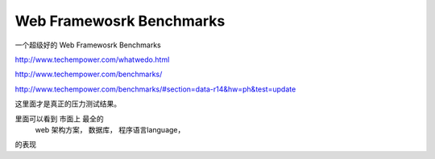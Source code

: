 
Web Framewosrk Benchmarks
=========================

一个超级好的 Web Framewosrk Benchmarks


http://www.techempower.com/whatwedo.html

http://www.techempower.com/benchmarks/

http://www.techempower.com/benchmarks/#section=data-r14&hw=ph&test=update

这里面才是真正的压力测试结果。

里面可以看到 市面上 最全的 
    web 架构方案，
    数据库，
    程序语言language，
的表现